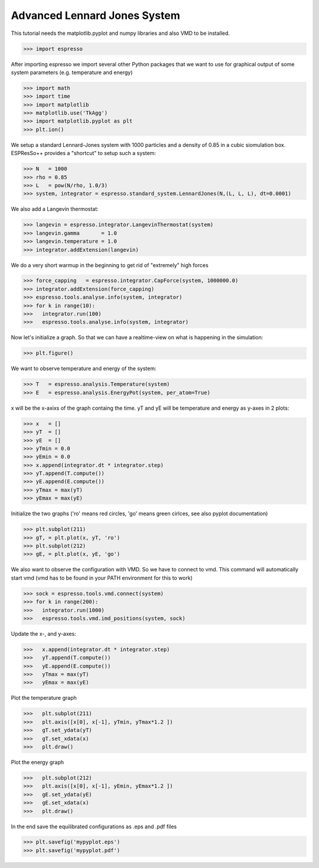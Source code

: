 Advanced Lennard Jones System
=============================

This tutorial needs the matplotlib.pyplot and numpy libraries and also VMD to be installed.

>>> import espresso

After importing espresso we import several other Python packages that we want to
use for graphical output of some system parameters (e.g. temperature and energy)

>>> import math 
>>> import time
>>> import matplotlib
>>> matplotlib.use('TkAgg')
>>> import matplotlib.pyplot as plt
>>> plt.ion()

We setup a standard Lennard-Jones system with 1000 particles and a density of 0.85
in a cubic siomulation box. ESPResSo++ provides a "shortcut" to setup such a system:

>>> N   = 1000
>>> rho = 0.85
>>> L   = pow(N/rho, 1.0/3)
>>> system, integrator = espresso.standard_system.LennardJones(N,(L, L, L), dt=0.0001)

We also add a Langevin thermostat:

>>> langevin = espresso.integrator.LangevinThermostat(system)
>>> langevin.gamma       = 1.0
>>> langevin.temperature = 1.0
>>> integrator.addExtension(langevin)

We do a very short warmup in the beginning to get rid of "extremely" high forces

>>> force_capping   = espresso.integrator.CapForce(system, 1000000.0)
>>> integrator.addExtension(force_capping)
>>> espresso.tools.analyse.info(system, integrator)
>>> for k in range(10):
>>>   integrator.run(100)
>>>   espresso.tools.analyse.info(system, integrator)

Now let's initialize a graph. So that we can have a realtime-view on what is happening
in the simulation:

>>> plt.figure()

We want to observe temperature and energy of the system:

>>> T   = espresso.analysis.Temperature(system)
>>> E   = espresso.analysis.EnergyPot(system, per_atom=True)

x will be the x-axixs of the graph containg the time. yT and yE will be temperature
and energy as y-axes in 2 plots:

>>> x   = []
>>> yT  = []
>>> yE  = []
>>> yTmin = 0.0
>>> yEmin = 0.0
>>> x.append(integrator.dt * integrator.step)
>>> yT.append(T.compute())
>>> yE.append(E.compute())
>>> yTmax = max(yT)
>>> yEmax = max(yE)

Initialize the two graphs ('ro' means red circles, 'go' means green cirlces, see also pyplot documentation)

>>> plt.subplot(211)
>>> gT, = plt.plot(x, yT, 'ro')
>>> plt.subplot(212)
>>> gE, = plt.plot(x, yE, 'go')

We also want to observe the configuration with VMD. So we have to connect to vmd. This command
will automatically start vmd (vmd has to be found in your PATH environment for this to work)

>>> sock = espresso.tools.vmd.connect(system)
>>> for k in range(200):
>>>   integrator.run(1000)
>>>   espresso.tools.vmd.imd_positions(system, sock)

Update the x-, and y-axes:

>>>   x.append(integrator.dt * integrator.step)
>>>   yT.append(T.compute())
>>>   yE.append(E.compute())
>>>   yTmax = max(yT)
>>>   yEmax = max(yE)

Plot the temperature graph

>>>   plt.subplot(211)
>>>   plt.axis([x[0], x[-1], yTmin, yTmax*1.2 ])
>>>   gT.set_ydata(yT)
>>>   gT.set_xdata(x)
>>>   plt.draw()

Plot the energy graph

>>>   plt.subplot(212)
>>>   plt.axis([x[0], x[-1], yEmin, yEmax*1.2 ])
>>>   gE.set_ydata(yE)
>>>   gE.set_xdata(x)
>>>   plt.draw()

In the end save the equilibrated configurations as .eps and .pdf files

>>> plt.savefig('mypyplot.eps')
>>> plt.savefig('mypyplot.pdf')

